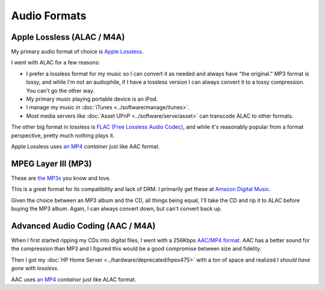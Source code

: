 =============
Audio Formats
=============

Apple Lossless (ALAC / M4A)
===========================
My primary audio format of choice is `Apple Lossless <http://en.wikipedia.org/wiki/Apple_Lossless>`_.

I went with ALAC for a few reasons:

- I prefer a lossless format for my music so I can convert it as needed and always have "the original." MP3 format is lossy, and while I'm not an audiophile, if I have a lossless version I can always convert it to a lossy compression. You can't go the other way.
- My primary music playing portable device is an iPod.
- I manage my music in :doc:`iTunes <../software/manage/itunes>`.
- Most media servers like :doc:`Asset UPnP <../software/serve/asset>` can transcode ALAC to other formats.

The other big format in lossless is `FLAC (Free Lossless Audio Codec) <http://en.wikipedia.org/wiki/FLAC>`_, and while it's reasonably popular from a format perspective, pretty much nothing plays it.

Apple Lossless uses `an MP4 <http://en.wikipedia.org/wiki/MPEG-4_Part_3>`_ *container* just like AAC format.

MPEG Layer III (MP3)
====================
These are `the MP3s <http://en.wikipedia.org/wiki/MP3>`_ you know and love.

This is a great format for its compatibility and lack of DRM. I primarily get these at `Amazon Digital Music <http://www.amazon.com/MP3-Music-Download/b?ie=UTF8&*Version*=1&*entries*=0&node=163856011&redirected=1&tag=mhsvortex>`_.

Given the choice between an MP3 album and the CD, all things being equal, I'll take the CD and rip it to ALAC before buying the MP3 album. Again, I can always convert down, but can't convert back up.

Advanced Audio Coding (AAC / M4A)
=================================
When I first started ripping my CDs into digital files, I went with a 256Kbps `AAC/MP4 format <http://en.wikipedia.org/wiki/Advanced_Audio_Coding>`_. AAC has a better sound for the compression than MP3 and I figured this would be a good compromise between size and fidelity.

Then I got my :doc:`HP Home Server <../hardware/deprecated/hpex475>` with a ton of space and realized *I should have gone with lossless*.

AAC uses `an MP4 <http://en.wikipedia.org/wiki/MPEG-4_Part_3>`_ *container* just like ALAC format.

